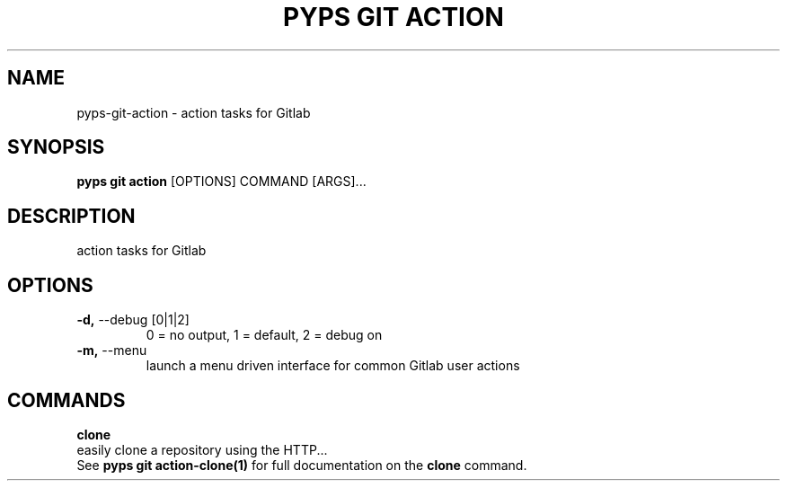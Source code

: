 .TH "PYPS GIT ACTION" "1" "2023-03-07" "1.0.0" "pyps git action Manual"
.SH NAME
pyps\-git\-action \- action tasks for Gitlab
.SH SYNOPSIS
.B pyps git action
[OPTIONS] COMMAND [ARGS]...
.SH DESCRIPTION
action tasks for Gitlab
.SH OPTIONS
.TP
\fB\-d,\fP \-\-debug [0|1|2]
0 = no output, 1 = default, 2 = debug on
.TP
\fB\-m,\fP \-\-menu
launch a menu driven interface for common Gitlab user actions
.SH COMMANDS
.PP
\fBclone\fP
  easily clone a repository using the HTTP...
  See \fBpyps git action-clone(1)\fP for full documentation on the \fBclone\fP command.
